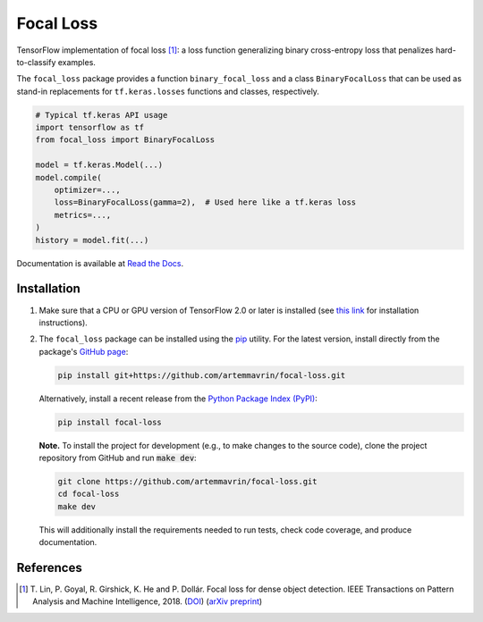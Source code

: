 ==========
Focal Loss
==========

.. image:: https://img.shields.io/pypi/pyversions/focal-loss
    :target: https://pypi.org/project/focal-loss
    :alt: Python Version

.. image:: https://img.shields.io/pypi/v/focal-loss
    :target: https://pypi.org/project/focal-loss
    :alt: PyPI Package Version

.. image:: https://travis-ci.com/artemmavrin/focal-loss.svg?branch=master
    :target: https://travis-ci.com/artemmavrin/focal-loss
    :alt: Build Status

.. image:: https://codecov.io/gh/artemmavrin/focal-loss/branch/master/graph/badge.svg
    :target: https://codecov.io/gh/artemmavrin/focal-loss
    :alt: Code Coverage

.. image:: https://readthedocs.org/projects/focal-loss/badge/?version=latest
    :target: https://focal-loss.readthedocs.io/en/latest/
    :alt: Documentation Status

.. image:: https://img.shields.io/github/license/artemmavrin/focal-loss
    :target: https://github.com/artemmavrin/focal-loss/blob/master/LICENSE
    :alt: License

TensorFlow implementation of focal loss [1]_: a loss function generalizing
binary cross-entropy loss that penalizes hard-to-classify examples.

The ``focal_loss`` package provides a function ``binary_focal_loss`` and a class
``BinaryFocalLoss`` that can be used as stand-in replacements for
``tf.keras.losses`` functions and classes, respectively.

.. code-block:: python

    # Typical tf.keras API usage
    import tensorflow as tf
    from focal_loss import BinaryFocalLoss

    model = tf.keras.Model(...)
    model.compile(
        optimizer=...,
        loss=BinaryFocalLoss(gamma=2),  # Used here like a tf.keras loss
        metrics=...,
    )
    history = model.fit(...)

Documentation is available at
`Read the Docs <https://focal-loss.readthedocs.io/en/latest/>`__.

.. image:: docs/source/images/focal-loss.png
    :alt: Focal loss plot

Installation
------------

1.  Make sure that a CPU or GPU version of TensorFlow 2.0 or later is installed
    (see `this link <https://www.tensorflow.org/install>`__ for installation
    instructions).

2.  The ``focal_loss`` package can be installed using the
    `pip <https://pip.pypa.io/en/stable/>`__ utility. For the latest version,
    install directly from the package's
    `GitHub page <https://github.com/artemmavrin/focal-loss>`__:

    .. code-block:: bash

        pip install git+https://github.com/artemmavrin/focal-loss.git

    Alternatively, install a recent release from the
    `Python Package Index (PyPI) <https://pypi.org/project/focal-loss>`__:

    .. code-block:: bash

        pip install focal-loss

    **Note.** To install the project for development (e.g., to make changes to
    the source code), clone the project repository from GitHub and run
    :code:`make dev`:

    .. code-block:: bash

        git clone https://github.com/artemmavrin/focal-loss.git
        cd focal-loss
        make dev

    This will additionally install the requirements needed
    to run tests, check code coverage, and produce documentation.

References
----------

.. [1] T. Lin, P. Goyal, R. Girshick, K. He and P. Dollár. Focal loss for dense
    object detection. IEEE Transactions on Pattern Analysis and Machine
    Intelligence, 2018. (`DOI <https://doi.org/10.1109/TPAMI.2018.2858826>`__)
    (`arXiv preprint <https://arxiv.org/abs/1708.02002>`__)
